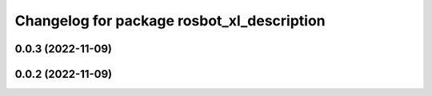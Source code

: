 ^^^^^^^^^^^^^^^^^^^^^^^^^^^^^^^^^^^^^^^^^^^
Changelog for package rosbot_xl_description
^^^^^^^^^^^^^^^^^^^^^^^^^^^^^^^^^^^^^^^^^^^

0.0.3 (2022-11-09)
------------------

0.0.2 (2022-11-09)
------------------
